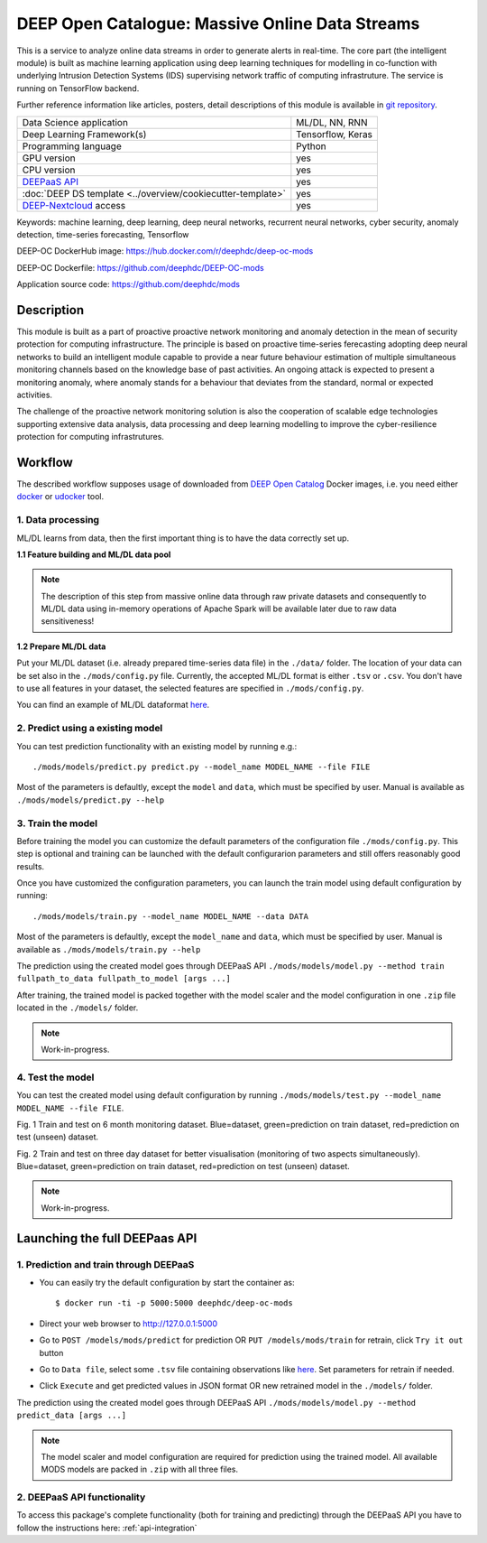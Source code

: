 DEEP Open Catalogue: Massive Online Data Streams
================================================

This is a service to analyze online data streams in order to generate alerts in real-time. 
The core part (the intelligent module) is built as 
machine learning application using deep learning techniques for modelling 
in co-function with underlying Intrusion Detection Systems (IDS) supervising network traffic 
of computing infrastruture. 
The service is running on TensorFlow backend. 

Further reference information like articles, posters, detail descriptions of this module is available 
in `git repository <https://github.com/deephdc/mods/tree/master/references>`_.

+-----------------------------------------------------------------+---------------------+
| Data Science application                                        |   ML/DL, NN, RNN    |
+-----------------------------------------------------------------+---------------------+
| Deep Learning Framework(s)                                      |  Tensorflow, Keras  |
+-----------------------------------------------------------------+---------------------+
| Programming language                                            |      Python         |
+-----------------------------------------------------------------+---------------------+
| GPU version                                                     |        yes          |
+-----------------------------------------------------------------+---------------------+
| CPU version                                                     |        yes          |
+-----------------------------------------------------------------+---------------------+
| `DEEPaaS API <https://deepaas.readthedocs.io/en/stable/>`_      |        yes          |
+-----------------------------------------------------------------+---------------------+ 
| :doc:`DEEP DS template <../overview/cookiecutter-template>`     |        yes          |
+-----------------------------------------------------------------+---------------------+
| `DEEP-Nextcloud <https://nc.deep-hybrid-datacloud.eu/>`_ access |        yes          |
+-----------------------------------------------------------------+---------------------+

Keywords: machine learning, deep learning, deep neural networks, recurrent neural networks, cyber security, anomaly detection, time-series forecasting, Tensorflow

DEEP-OC DockerHub image: https://hub.docker.com/r/deephdc/deep-oc-mods

DEEP-OC Dockerfile: https://github.com/deephdc/DEEP-OC-mods

Application source code: https://github.com/deephdc/mods


Description
-----------

This module is built as a part of proactive proactive network monitoring and anomaly detection 
in the mean of security protection for computing infrastructure. 
The principle is based on proactive time-series ferecasting adopting deep neural networks to build 
an intelligent module capable to provide a near future behaviour estimation 
of multiple simultaneous monitoring channels based on the knowledge base of past activities.
An ongoing attack is expected to present a monitoring anomaly, where anomaly stands for a behaviour 
that deviates from the standard, normal or expected activities.

The challenge of the proactive network monitoring solution is also 
the cooperation of scalable edge technologies supporting
extensive data analysis, data processing and deep learning modelling 
to improve the cyber-resilience protection for computing infrastrutures.



Workflow
--------
The described workflow supposes usage of downloaded from 
`DEEP Open Catalog <https://marketplace.deep-hybrid-datacloud.eu/>`_ Docker images, 
i.e. you need either 
`docker <https://docs.docker.com/install/#supported-platforms>`_ or 
`udocker <https://github.com/indigo-dc/udocker/releases>`_ tool.


1. Data processing
^^^^^^^^^^^^^^^^^^^^^

ML/DL learns from data, then the first important thing is to have the data correctly set up.


**1.1 Feature building and ML/DL data pool**

.. note:: The description of this step from massive online data through raw private datasets and consequently to ML/DL data using in-memory operations of Apache Spark will be available later due to raw data sensitiveness!


**1.2 Prepare ML/DL data**

Put your ML/DL dataset (i.e. already prepared time-series data file) in the ``./data/`` folder. 
The location of your data can be set also in the ``./mods/config.py`` file.
Currently, the accepted ML/DL format is either ``.tsv`` or ``.csv``. 
You don't have to use all features in your dataset, the selected features are specified in ``./mods/config.py``.

You can find an example of ML/DL dataformat `here <https://github.com/deephdc/mods/blob/master/data/features-20180414-20181015-win-1_hour-slide-10_minutes.tsv>`_.


2. Predict using a existing model
^^^^^^^^^^^^^^^^^^^^^^^^^^^^^^^^^

You can test prediction functionality with an existing model by running e.g.::

	./mods/models/predict.py predict.py --model_name MODEL_NAME --file FILE
	
Most of the parameters is defaultly, except the ``model`` and ``data``, which must be specified by user. 
Manual is available as ``./mods/models/predict.py --help``	


3. Train the model
^^^^^^^^^^^^^^^^^^

Before training the model you can customize the default parameters of the configuration file ``./mods/config.py``. 
This step is optional and training can be launched with the default configurarion parameters and still offers reasonably good results.

Once you have customized the configuration parameters, you can launch the train model using default configuration by running::

   ./mods/models/train.py --model_name MODEL_NAME --data DATA

Most of the parameters is defaultly, except the ``model_name`` and ``data``,  which must be specified by user. 
Manual is available as ``./mods/models/train.py --help``

The prediction using the created model goes through DEEPaaS API
``./mods/models/model.py --method train fullpath_to_data fullpath_to_model [args ...]``

After training, the trained model is packed together with the model scaler and the model configuration in one ``.zip`` file located in the ``./models/`` folder.  

.. note:: Work-in-progress. 

4. Test the model
^^^^^^^^^^^^^^^^^

You can test the created model using default configuration by running
``./mods/models/test.py --model_name MODEL_NAME --file FILE``. 

.. image:: ../../_static/mods_20181015_lstm_6m_1h_1h.png
Fig. 1 Train and test on 6 month monitoring dataset. 
Blue=dataset, green=prediction on train dataset, red=prediction on test (unseen) dataset.

.. image:: ../../_static/mods_20181018-lstm-3days.png
Fig. 2 Train and test on three day dataset for better visualisation (monitoring of two aspects simultaneously).
Blue=dataset, green=prediction on train dataset, red=prediction on test (unseen) dataset.

.. note:: Work-in-progress.



Launching the full DEEPaas API
------------------------------

1. Prediction and train through DEEPaaS
^^^^^^^^^^^^^^^^^^^^^^^^^^^^^^^^^^^^^^^

* You can easily try the default configuration by start the container as::

    $ docker run -ti -p 5000:5000 deephdc/deep-oc-mods   
       
* Direct your web browser to http://127.0.0.1:5000

* Go to ``POST /models/mods/predict`` for prediction OR ``PUT /models/mods/train`` for retrain, click ``Try it out`` button

* Go to ``Data file``, select some ``.tsv`` file containing observations like `here <https://github.com/deephdc/mods/blob/master/data/sample_data.tsv>`_. Set parameters for retrain if needed.

* Click ``Execute`` and get predicted values in JSON format OR new retrained model in the ``./models/`` folder.

The prediction using the created model goes through DEEPaaS API
``./mods/models/model.py --method predict_data [args ...]``

.. note:: The model scaler and model configuration are required for prediction using the trained model. All available MODS models are packed in ``.zip`` with all three files.


2. DEEPaaS API functionality
^^^^^^^^^^^^^^^^^^^^^^^^^^^^

To access this package's complete functionality (both for training and predicting) through the DEEPaaS API 
you have to follow the instructions here: :ref:`api-integration`
